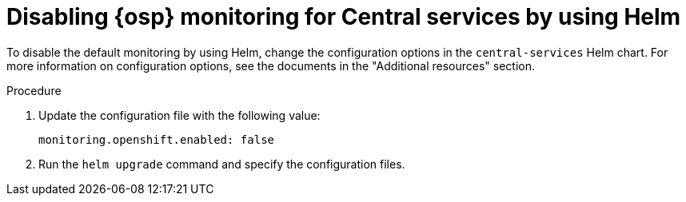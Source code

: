 // Module included in the following assemblies:
//
// configuration/monitor-acs.adoc
:_content-type: PROCEDURE
[id="monitor-osp-disable-helm_{context}"]
= Disabling {osp} monitoring for Central services by using Helm

To disable the default monitoring by using Helm, change the configuration options in the `central-services` Helm chart. For more information on configuration options, see the documents in the "Additional resources" section.

.Procedure
. Update the configuration file with the following value:
+
[source,yaml]
----
monitoring.openshift.enabled: false
----
. Run the `helm upgrade` command and specify the configuration files.